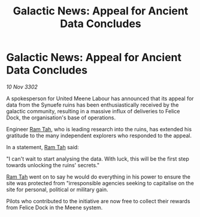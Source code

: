 :PROPERTIES:
:ID:       548e993d-1464-49e6-9019-c7501f932008
:END:
#+title: Galactic News: Appeal for Ancient Data Concludes
#+filetags: :3302:galnet:

* Galactic News: Appeal for Ancient Data Concludes

/10 Nov 3302/

A spokesperson for United Meene Labour has announced that its appeal for data from the Synuefe ruins has been enthusiastically received by the galactic community, resulting in a massive influx of deliveries to Felice Dock, the organisation's base of operations. 

Engineer [[id:4551539e-a6b2-4c45-8923-40fb603202b7][Ram Tah]], who is leading research into the ruins, has extended his gratitude to the many independent explorers who responded to the appeal. 

In a statement, [[id:4551539e-a6b2-4c45-8923-40fb603202b7][Ram Tah]] said: 

"I can't wait to start analysing the data. With luck, this will be the first step towards unlocking the ruins' secrets." 

[[id:4551539e-a6b2-4c45-8923-40fb603202b7][Ram Tah]] went on to say he would do everything in his power to ensure the site was protected from "irresponsible agencies seeking to capitalise on the site for personal, political or military gain. 

Pilots who contributed to the initiative are now free to collect their rewards from Felice Dock in the Meene system.
